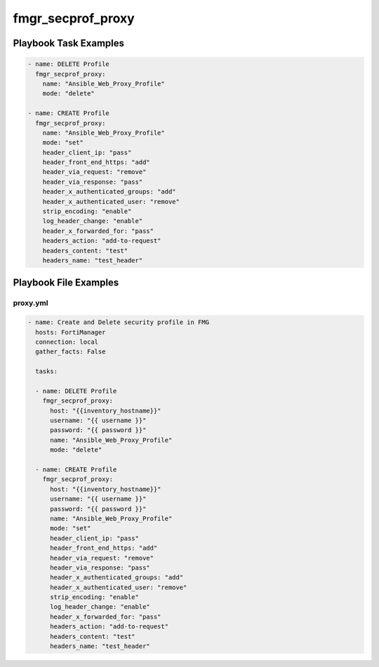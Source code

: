 ==================
fmgr_secprof_proxy
==================


Playbook Task Examples
----------------------

.. code-block:: yaml

      - name: DELETE Profile
        fmgr_secprof_proxy:
          name: "Ansible_Web_Proxy_Profile"
          mode: "delete"
    
      - name: CREATE Profile
        fmgr_secprof_proxy:
          name: "Ansible_Web_Proxy_Profile"
          mode: "set"
          header_client_ip: "pass"
          header_front_end_https: "add"
          header_via_request: "remove"
          header_via_response: "pass"
          header_x_authenticated_groups: "add"
          header_x_authenticated_user: "remove"
          strip_encoding: "enable"
          log_header_change: "enable"
          header_x_forwarded_for: "pass"
          headers_action: "add-to-request"
          headers_content: "test"
          headers_name: "test_header"



Playbook File Examples
----------------------


proxy.yml
+++++++++

.. code-block:: yaml


    - name: Create and Delete security profile in FMG
      hosts: FortiManager
      connection: local
      gather_facts: False
    
      tasks:
    
      - name: DELETE Profile
        fmgr_secprof_proxy:
          host: "{{inventory_hostname}}"
          username: "{{ username }}"
          password: "{{ password }}"
          name: "Ansible_Web_Proxy_Profile"
          mode: "delete"
    
      - name: CREATE Profile
        fmgr_secprof_proxy:
          host: "{{inventory_hostname}}"
          username: "{{ username }}"
          password: "{{ password }}"
          name: "Ansible_Web_Proxy_Profile"
          mode: "set"
          header_client_ip: "pass"
          header_front_end_https: "add"
          header_via_request: "remove"
          header_via_response: "pass"
          header_x_authenticated_groups: "add"
          header_x_authenticated_user: "remove"
          strip_encoding: "enable"
          log_header_change: "enable"
          header_x_forwarded_for: "pass"
          headers_action: "add-to-request"
          headers_content: "test"
          headers_name: "test_header"



